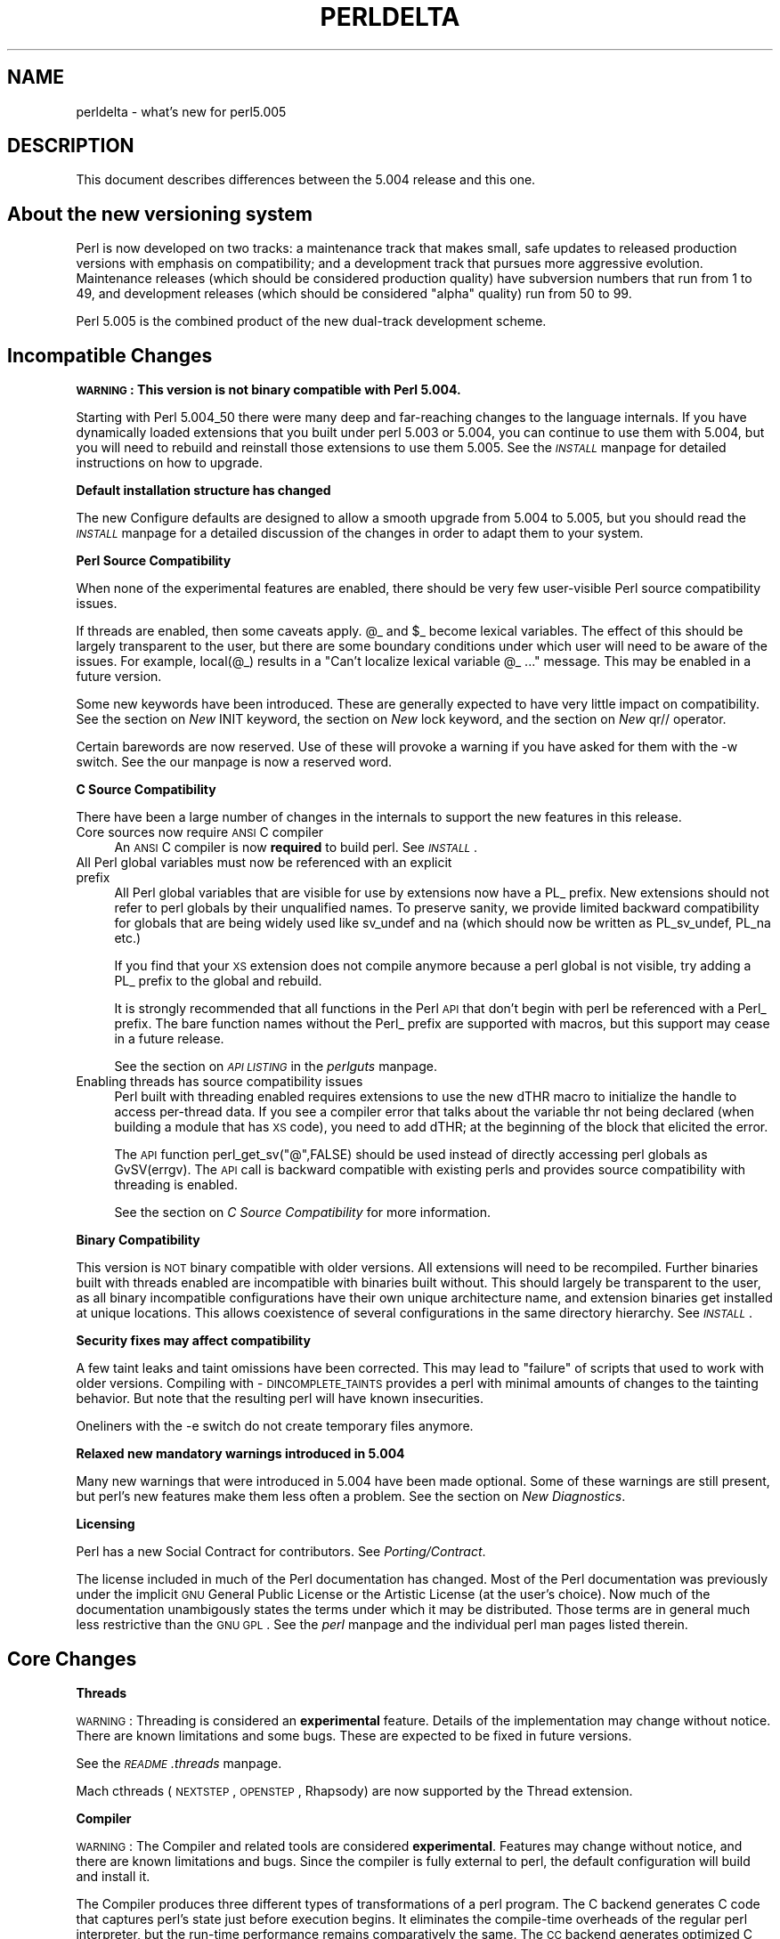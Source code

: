 .rn '' }`
''' $RCSfile$$Revision$$Date$
'''
''' $Log$
'''
.de Sh
.br
.if t .Sp
.ne 5
.PP
\fB\\$1\fR
.PP
..
.de Sp
.if t .sp .5v
.if n .sp
..
.de Ip
.br
.ie \\n(.$>=3 .ne \\$3
.el .ne 3
.IP "\\$1" \\$2
..
.de Vb
.ft CW
.nf
.ne \\$1
..
.de Ve
.ft R

.fi
..
'''
'''
'''     Set up \*(-- to give an unbreakable dash;
'''     string Tr holds user defined translation string.
'''     Bell System Logo is used as a dummy character.
'''
.tr \(*W-|\(bv\*(Tr
.ie n \{\
.ds -- \(*W-
.ds PI pi
.if (\n(.H=4u)&(1m=24u) .ds -- \(*W\h'-12u'\(*W\h'-12u'-\" diablo 10 pitch
.if (\n(.H=4u)&(1m=20u) .ds -- \(*W\h'-12u'\(*W\h'-8u'-\" diablo 12 pitch
.ds L" ""
.ds R" ""
'''   \*(M", \*(S", \*(N" and \*(T" are the equivalent of
'''   \*(L" and \*(R", except that they are used on ".xx" lines,
'''   such as .IP and .SH, which do another additional levels of
'''   double-quote interpretation
.ds M" """
.ds S" """
.ds N" """""
.ds T" """""
.ds L' '
.ds R' '
.ds M' '
.ds S' '
.ds N' '
.ds T' '
'br\}
.el\{\
.ds -- \(em\|
.tr \*(Tr
.ds L" ``
.ds R" ''
.ds M" ``
.ds S" ''
.ds N" ``
.ds T" ''
.ds L' `
.ds R' '
.ds M' `
.ds S' '
.ds N' `
.ds T' '
.ds PI \(*p
'br\}
.\"	If the F register is turned on, we'll generate
.\"	index entries out stderr for the following things:
.\"		TH	Title 
.\"		SH	Header
.\"		Sh	Subsection 
.\"		Ip	Item
.\"		X<>	Xref  (embedded
.\"	Of course, you have to process the output yourself
.\"	in some meaninful fashion.
.if \nF \{
.de IX
.tm Index:\\$1\t\\n%\t"\\$2"
..
.nr % 0
.rr F
.\}
.TH PERLDELTA 1 "perl 5.005, patch 03" "28/Mar/1999" "Perl Programmers Reference Guide"
.UC
.if n .hy 0
.if n .na
.ds C+ C\v'-.1v'\h'-1p'\s-2+\h'-1p'+\s0\v'.1v'\h'-1p'
.de CQ          \" put $1 in typewriter font
.ft CW
'if n "\c
'if t \\&\\$1\c
'if n \\&\\$1\c
'if n \&"
\\&\\$2 \\$3 \\$4 \\$5 \\$6 \\$7
'.ft R
..
.\" @(#)ms.acc 1.5 88/02/08 SMI; from UCB 4.2
.	\" AM - accent mark definitions
.bd B 3
.	\" fudge factors for nroff and troff
.if n \{\
.	ds #H 0
.	ds #V .8m
.	ds #F .3m
.	ds #[ \f1
.	ds #] \fP
.\}
.if t \{\
.	ds #H ((1u-(\\\\n(.fu%2u))*.13m)
.	ds #V .6m
.	ds #F 0
.	ds #[ \&
.	ds #] \&
.\}
.	\" simple accents for nroff and troff
.if n \{\
.	ds ' \&
.	ds ` \&
.	ds ^ \&
.	ds , \&
.	ds ~ ~
.	ds ? ?
.	ds ! !
.	ds /
.	ds q
.\}
.if t \{\
.	ds ' \\k:\h'-(\\n(.wu*8/10-\*(#H)'\'\h"|\\n:u"
.	ds ` \\k:\h'-(\\n(.wu*8/10-\*(#H)'\`\h'|\\n:u'
.	ds ^ \\k:\h'-(\\n(.wu*10/11-\*(#H)'^\h'|\\n:u'
.	ds , \\k:\h'-(\\n(.wu*8/10)',\h'|\\n:u'
.	ds ~ \\k:\h'-(\\n(.wu-\*(#H-.1m)'~\h'|\\n:u'
.	ds ? \s-2c\h'-\w'c'u*7/10'\u\h'\*(#H'\zi\d\s+2\h'\w'c'u*8/10'
.	ds ! \s-2\(or\s+2\h'-\w'\(or'u'\v'-.8m'.\v'.8m'
.	ds / \\k:\h'-(\\n(.wu*8/10-\*(#H)'\z\(sl\h'|\\n:u'
.	ds q o\h'-\w'o'u*8/10'\s-4\v'.4m'\z\(*i\v'-.4m'\s+4\h'\w'o'u*8/10'
.\}
.	\" troff and (daisy-wheel) nroff accents
.ds : \\k:\h'-(\\n(.wu*8/10-\*(#H+.1m+\*(#F)'\v'-\*(#V'\z.\h'.2m+\*(#F'.\h'|\\n:u'\v'\*(#V'
.ds 8 \h'\*(#H'\(*b\h'-\*(#H'
.ds v \\k:\h'-(\\n(.wu*9/10-\*(#H)'\v'-\*(#V'\*(#[\s-4v\s0\v'\*(#V'\h'|\\n:u'\*(#]
.ds _ \\k:\h'-(\\n(.wu*9/10-\*(#H+(\*(#F*2/3))'\v'-.4m'\z\(hy\v'.4m'\h'|\\n:u'
.ds . \\k:\h'-(\\n(.wu*8/10)'\v'\*(#V*4/10'\z.\v'-\*(#V*4/10'\h'|\\n:u'
.ds 3 \*(#[\v'.2m'\s-2\&3\s0\v'-.2m'\*(#]
.ds o \\k:\h'-(\\n(.wu+\w'\(de'u-\*(#H)/2u'\v'-.3n'\*(#[\z\(de\v'.3n'\h'|\\n:u'\*(#]
.ds d- \h'\*(#H'\(pd\h'-\w'~'u'\v'-.25m'\f2\(hy\fP\v'.25m'\h'-\*(#H'
.ds D- D\\k:\h'-\w'D'u'\v'-.11m'\z\(hy\v'.11m'\h'|\\n:u'
.ds th \*(#[\v'.3m'\s+1I\s-1\v'-.3m'\h'-(\w'I'u*2/3)'\s-1o\s+1\*(#]
.ds Th \*(#[\s+2I\s-2\h'-\w'I'u*3/5'\v'-.3m'o\v'.3m'\*(#]
.ds ae a\h'-(\w'a'u*4/10)'e
.ds Ae A\h'-(\w'A'u*4/10)'E
.ds oe o\h'-(\w'o'u*4/10)'e
.ds Oe O\h'-(\w'O'u*4/10)'E
.	\" corrections for vroff
.if v .ds ~ \\k:\h'-(\\n(.wu*9/10-\*(#H)'\s-2\u~\d\s+2\h'|\\n:u'
.if v .ds ^ \\k:\h'-(\\n(.wu*10/11-\*(#H)'\v'-.4m'^\v'.4m'\h'|\\n:u'
.	\" for low resolution devices (crt and lpr)
.if \n(.H>23 .if \n(.V>19 \
\{\
.	ds : e
.	ds 8 ss
.	ds v \h'-1'\o'\(aa\(ga'
.	ds _ \h'-1'^
.	ds . \h'-1'.
.	ds 3 3
.	ds o a
.	ds d- d\h'-1'\(ga
.	ds D- D\h'-1'\(hy
.	ds th \o'bp'
.	ds Th \o'LP'
.	ds ae ae
.	ds Ae AE
.	ds oe oe
.	ds Oe OE
.\}
.rm #[ #] #H #V #F C
.SH "NAME"
perldelta \- what's new for perl5.005
.SH "DESCRIPTION"
This document describes differences between the 5.004 release and this one.
.SH "About the new versioning system"
Perl is now developed on two tracks: a maintenance track that makes
small, safe updates to released production versions with emphasis on
compatibility; and a development track that pursues more aggressive
evolution.  Maintenance releases (which should be considered production
quality) have subversion numbers that run from \f(CW1\fR to \f(CW49\fR, and
development releases (which should be considered \*(L"alpha\*(R" quality) run
from \f(CW50\fR to \f(CW99\fR.
.PP
Perl 5.005 is the combined product of the new dual-track development
scheme.
.SH "Incompatible Changes"
.Sh "\s-1WARNING\s0:  This version is not binary compatible with Perl 5.004."
Starting with Perl 5.004_50 there were many deep and far-reaching changes
to the language internals.  If you have dynamically loaded extensions
that you built under perl 5.003 or 5.004, you can continue to use them
with 5.004, but you will need to rebuild and reinstall those extensions
to use them 5.005.  See the \fI\s-1INSTALL\s0\fR manpage for detailed instructions on how to
upgrade.
.Sh "Default installation structure has changed"
The new Configure defaults are designed to allow a smooth upgrade from
5.004 to 5.005, but you should read the \fI\s-1INSTALL\s0\fR manpage for a detailed
discussion of the changes in order to adapt them to your system.
.Sh "Perl Source Compatibility"
When none of the experimental features are enabled, there should be
very few user-visible Perl source compatibility issues.
.PP
If threads are enabled, then some caveats apply. \f(CW@_\fR and \f(CW$_\fR become
lexical variables.  The effect of this should be largely transparent to
the user, but there are some boundary conditions under which user will
need to be aware of the issues.  For example, \f(CWlocal(@_)\fR results in
a \*(L"Can't localize lexical variable \f(CW@_\fR ...\*(R" message.  This may be enabled
in a future version.
.PP
Some new keywords have been introduced.  These are generally expected to
have very little impact on compatibility.  See the section on \fINew \f(CWINIT\fR keyword\fR,
the section on \fINew \f(CWlock\fR keyword\fR, and the section on \fINew \f(CWqr//\fR operator\fR.
.PP
Certain barewords are now reserved.  Use of these will provoke a warning
if you have asked for them with the \f(CW-w\fR switch.
See the \fI\f(CWour\fR manpage is now a reserved word\fR.
.Sh "C Source Compatibility"
There have been a large number of changes in the internals to support
the new features in this release.
.Ip "Core sources now require \s-1ANSI\s0 C compiler" 4
An \s-1ANSI\s0 C compiler is now \fBrequired\fR to build perl.  See \fI\s-1INSTALL\s0\fR.
.Ip "All Perl global variables must now be referenced with an explicit prefix" 4
All Perl global variables that are visible for use by extensions now
have a \f(CWPL_\fR prefix.  New extensions should \f(CWnot\fR refer to perl globals
by their unqualified names.  To preserve sanity, we provide limited
backward compatibility for globals that are being widely used like
\f(CWsv_undef\fR and \f(CWna\fR (which should now be written as \f(CWPL_sv_undef\fR,
\f(CWPL_na\fR etc.)
.Sp
If you find that your \s-1XS\s0 extension does not compile anymore because a
perl global is not visible, try adding a \f(CWPL_\fR prefix to the global
and rebuild.
.Sp
It is strongly recommended that all functions in the Perl \s-1API\s0 that don't
begin with \f(CWperl\fR be referenced with a \f(CWPerl_\fR prefix.  The bare function
names without the \f(CWPerl_\fR prefix are supported with macros, but this
support may cease in a future release.
.Sp
See the section on \fI\s-1API\s0 \s-1LISTING\s0\fR in the \fIperlguts\fR manpage.
.Ip "Enabling threads has source compatibility issues" 4
Perl built with threading enabled requires extensions to use the new
\f(CWdTHR\fR macro to initialize the handle to access per-thread data.
If you see a compiler error that talks about the variable \f(CWthr\fR not
being declared (when building a module that has \s-1XS\s0 code),  you need
to add \f(CWdTHR;\fR at the beginning of the block that elicited the error.
.Sp
The \s-1API\s0 function \f(CWperl_get_sv("@",FALSE)\fR should be used instead of
directly accessing perl globals as \f(CWGvSV(errgv)\fR.  The \s-1API\s0 call is
backward compatible with existing perls and provides source compatibility
with threading is enabled.
.Sp
See the section on \fIC Source Compatibility\fR for more information.
.Sh "Binary Compatibility"
This version is \s-1NOT\s0 binary compatible with older versions.  All extensions
will need to be recompiled.  Further binaries built with threads enabled
are incompatible with binaries built without.  This should largely be
transparent to the user, as all binary incompatible configurations have
their own unique architecture name, and extension binaries get installed at
unique locations.  This allows coexistence of several configurations in
the same directory hierarchy.  See \fI\s-1INSTALL\s0\fR.
.Sh "Security fixes may affect compatibility"
A few taint leaks and taint omissions have been corrected.  This may lead
to \*(L"failure\*(R" of scripts that used to work with older versions.  Compiling
with \-\s-1DINCOMPLETE_TAINTS\s0 provides a perl with minimal amounts of changes
to the tainting behavior.  But note that the resulting perl will have
known insecurities.
.PP
Oneliners with the \f(CW-e\fR switch do not create temporary files anymore.
.Sh "Relaxed new mandatory warnings introduced in 5.004"
Many new warnings that were introduced in 5.004 have been made
optional.  Some of these warnings are still present, but perl's new
features make them less often a problem.  See the section on \fINew Diagnostics\fR.
.Sh "Licensing"
Perl has a new Social Contract for contributors.  See \fIPorting/Contract\fR.
.PP
The license included in much of the Perl documentation has changed.
Most of the Perl documentation was previously under the implicit \s-1GNU\s0
General Public License or the Artistic License (at the user's choice).
Now much of the documentation unambigously states the terms under which
it may be distributed.  Those terms are in general much less restrictive
than the \s-1GNU\s0 \s-1GPL\s0.  See the \fIperl\fR manpage and the individual perl man pages listed
therein.
.SH "Core Changes"
.Sh "Threads"
\s-1WARNING\s0: Threading is considered an \fBexperimental\fR feature.  Details of the
implementation may change without notice.  There are known limitations
and some bugs.  These are expected to be fixed in future versions.
.PP
See the \fI\s-1README\s0.threads\fR manpage.
.PP
Mach cthreads (\s-1NEXTSTEP\s0, \s-1OPENSTEP\s0, Rhapsody) are now supported by
the Thread extension.
.Sh "Compiler"
\s-1WARNING\s0: The Compiler and related tools are considered \fBexperimental\fR.
Features may change without notice, and there are known limitations
and bugs.  Since the compiler is fully external to perl, the default
configuration will build and install it.
.PP
The Compiler produces three different types of transformations of a
perl program.  The C backend generates C code that captures perl's state
just before execution begins.  It eliminates the compile-time overheads
of the regular perl interpreter, but the run-time performance remains
comparatively the same.  The \s-1CC\s0 backend generates optimized C code
equivalent to the code path at run-time.  The \s-1CC\s0 backend has greater
potential for big optimizations, but only a few optimizations are
implemented currently.  The Bytecode backend generates a platform
independent bytecode representation of the interpreter's state
just before execution.  Thus, the Bytecode back end also eliminates
much of the compilation overhead of the interpreter.
.PP
The compiler comes with several valuable utilities.
.PP
\f(CWB::Lint\fR is an experimental module to detect and warn about suspicious
code, especially the cases that the \f(CW-w\fR switch does not detect.
.PP
\f(CWB::Deparse\fR can be used to demystify perl code, and understand
how perl optimizes certain constructs.
.PP
\f(CWB::Xref\fR generates cross reference reports of all definition and use
of variables, subroutines and formats in a program.
.PP
\f(CWB::Showlex\fR show the lexical variables used by a subroutine or file
at a glance.
.PP
\f(CWperlcc\fR is a simple frontend for compiling perl.
.PP
See \f(CWext/B/README\fR, the section on \fIB\fR, and the respective compiler modules.
.Sh "Regular Expressions"
Perl's regular expression engine has been seriously overhauled, and
many new constructs are supported.  Several bugs have been fixed.
.PP
Here is an itemized summary:
.Ip "Many new and improved optimizations" 4
Changes in the \s-1RE\s0 engine:
.Sp
.Vb 7
\&        Unneeded nodes removed;
\&        Substrings merged together;
\&        New types of nodes to process (SUBEXPR)* and similar expressions
\&            quickly, used if the SUBEXPR has no side effects and matches
\&            strings of the same length;
\&        Better optimizations by lookup for constant substrings;
\&        Better search for constants substrings anchored by $ ;
.Ve
Changes in Perl code using \s-1RE\s0 engine:
.Sp
.Vb 5
\&        More optimizations to s/longer/short/;
\&        study() was not working;
\&        /blah/ may be optimized to an analogue of index() if $& $` $' not seen;
\&        Unneeded copying of matched-against string removed;
\&        Only matched part of the string is copying if $` $' were not seen;
.Ve
.Ip "Many bug fixes" 4
Note that only the major bug fixes are listed here.  See \fIChanges\fR for others.
.Sp
.Vb 10
\&        Backtracking might not restore start of $3.
\&        No feedback if max count for * or + on "complex" subexpression
\&            was reached, similarly (but at compile time) for {3,34567}
\&        Primitive restrictions on max count introduced to decrease a 
\&            possibility of a segfault;
\&        (ZERO-LENGTH)* could segfault;
\&        (ZERO-LENGTH)* was prohibited;
\&        Long REs were not allowed;
\&        /RE/g could skip matches at the same position after a 
\&          zero-length match;
.Ve
.Ip "New regular expression constructs" 4
The following new syntax elements are supported:
.Sp
.Vb 8
\&        (?<=RE)
\&        (?<!RE)
\&        (?{ CODE })
\&        (?i-x)
\&        (?i:RE)
\&        (?(COND)YES_RE|NO_RE)
\&        (?>RE)
\&        \ez
.Ve
.Ip "New operator for precompiled regular expressions" 4
See the section on \fINew \f(CWqr//\fR operator\fR.
.Ip "Other improvements" 4
.Sp
.Vb 7
\&        Better debugging output (possibly with colors),
\&            even from non-debugging Perl;
\&        RE engine code now looks like C, not like assembler;
\&        Behaviour of RE modifiable by `use re' directive;
\&        Improved documentation;
\&        Test suite significantly extended;
\&        Syntax [:^upper:] etc., reserved inside character classes;
.Ve
.Ip "Incompatible changes" 4
.Sp
.Vb 4
\&        (?i) localized inside enclosing group;
\&        $( is not interpolated into RE any more;
\&        /RE/g may match at the same position (with non-zero length)
\&            after a zero-length match (bug fix).
.Ve
.PP
See the \fIperlre\fR manpage and the \fIperlop\fR manpage.
.Sh "Improved \fImalloc()\fR"
See banner at the beginning of \f(CWmalloc.c\fR for details.
.Sh "Quicksort is internally implemented"
Perl now contains its own highly optimized \fIqsort()\fR routine.  The new \fIqsort()\fR
is resistant to inconsistent comparison functions, so Perl's \f(CWsort()\fR will
not provoke coredumps any more when given poorly written sort subroutines.
(Some C library \f(CWqsort()\fRs that were being used before used to have this
problem.)  In our testing, the new \f(CWqsort()\fR required the minimal number
of pair-wise compares on average, among all known \f(CWqsort()\fR implementations.
.PP
See \f(CWperlfunc/sort\fR.
.Sh "Reliable signals"
Perl's signal handling is susceptible to random crashes, because signals
arrive asynchronously, and the Perl runtime is not reentrant at arbitrary
times.
.PP
However, one experimental implementation of reliable signals is available
when threads are enabled.  See \f(CWThread::Signal\fR.  Also see \fI\s-1INSTALL\s0\fR for
how to build a Perl capable of threads.
.Sh "Reliable stack pointers"
The internals now reallocate the perl stack only at predictable times.
In particular, magic calls never trigger reallocations of the stack,
because all reentrancy of the runtime is handled using a \*(L"stack of stacks\*(R".
This should improve reliability of cached stack pointers in the internals
and in XSUBs.
.Sh "More generous treatment of carriage returns"
Perl used to complain if it encountered literal carriage returns in
scripts.  Now they are mostly treated like whitespace within program text.
Inside string literals and here documents, literal carriage returns are
ignored if they occur paired with linefeeds, or get interpreted as whitespace
if they stand alone.  This behavior means that literal carriage returns
in files should be avoided.  You can get the older, more compatible (but
less generous) behavior by defining the preprocessor symbol
\f(CWPERL_STRICT_CR\fR when building perl.  Of course, all this has nothing
whatever to do with how escapes like \f(CW\er\fR are handled within strings.
.PP
Note that this doesn't somehow magically allow you to keep all text files
in \s-1DOS\s0 format.  The generous treatment only applies to files that perl
itself parses.  If your C compiler doesn't allow carriage returns in
files, you may still be unable to build modules that need a C compiler.
.Sh "Memory leaks"
\f(CWsubstr\fR, \f(CWpos\fR and \f(CWvec\fR don't leak memory anymore when used in lvalue
context.  Many small leaks that impacted applications that embed multiple
interpreters have been fixed.
.Sh "Better support for multiple interpreters"
The build-time option \f(CW-DMULTIPLICITY\fR has had many of the details
reworked.  Some previously global variables that should have been
per-interpreter now are.  With care, this allows interpreters to call
each other.  See the \f(CWPerlInterp\fR extension on \s-1CPAN\s0.
.Sh "Behavior of \fIlocal()\fR on array and hash elements is now well-defined"
See the section on \fITemporary Values via local()\fR in the \fIperlsub\fR manpage.
.Sh "\f(CW%!\fR is transparently tied to the the \fIErrno\fR manpage module"
See the \fIperlvar\fR manpage, and the \fIErrno\fR manpage.
.Sh "Pseudo-hashes are supported"
See the \fIperlref\fR manpage.
.Sh "\f(CWEXPR foreach EXPR\fR is supported"
See the \fIperlsyn\fR manpage.
.Sh "Keywords can be globally overridden"
See the \fIperlsub\fR manpage.
.Sh "\f(CW$^E\fR is meaningful on Win32"
See the \fIperlvar\fR manpage.
.Sh "\f(CWforeach (1..1000000)\fR optimized"
\f(CWforeach (1..1000000)\fR is now optimized into a counting loop.  It does
not try to allocate a 1000000-size list anymore.
.Sh "\f(CWFoo::\fR can be used as implicitly quoted package name"
Barewords caused unintuitive behavior when a subroutine with the same
name as a package happened to be defined.  Thus, \f(CWnew Foo @args\fR,
use the result of the call to \f(CWFoo()\fR instead of \f(CWFoo\fR being treated
as a literal.  The recommended way to write barewords in the indirect
object slot is \f(CWnew Foo:: @args\fR.  Note that the method \f(CWnew()\fR is
called with a first argument of \f(CWFoo\fR, not \f(CWFoo::\fR when you do that.
.Sh "\f(CWexists $Foo::{Bar::}\fR tests existence of a package"
It was impossible to test for the existence of a package without
actually creating it before.  Now \f(CWexists $Foo::{Bar::}\fR can be
used to test if the \f(CWFoo::Bar\fR namespace has been created.
.Sh "Better locale support"
See the \fIperllocale\fR manpage.
.Sh "Experimental support for 64-bit platforms"
Perl5 has always had 64-bit support on systems with 64-bit longs.
Starting with 5.005, the beginnings of experimental support for systems
with 32-bit long and 64-bit \*(L'long long\*(R' integers has been added.
If you add \-\s-1DUSE_LONG_LONG\s0 to your ccflags in config.sh (or manually
define it in perl.h) then perl will be built with \*(L'long long\*(R' support.
There will be many compiler warnings, and the resultant perl may not
work on all systems.  There are many other issues related to
third-party extensions and libraries.  This option exists to allow
people to work on those issues.
.Sh "\fIprototype()\fR returns useful results on builtins"
See the \f(CWprototype\fR entry in the \fIperlfunc\fR manpage.
.Sh "Extended support for exception handling"
\f(CWdie()\fR now accepts a reference value, and \f(CW$@\fR gets set to that
value in exception traps.  This makes it possible to propagate
exception objects.  This is an undocumented \fBexperimental\fR feature.
.Sh "Re-blessing in \fI\s-1DESTROY\s0()\fR supported for chaining \fI\s-1DESTROY\s0()\fR methods"
See the \f(CWDestructors\fR entry in the \fIperlobj\fR manpage.
.Sh "All \f(CWprintf\fR format conversions are handled internally"
See the \f(CWprintf\fR entry in the \fIperlfunc\fR manpage.
.Sh "New \f(CWINIT\fR keyword"
\f(CWINIT\fR subs are like \f(CWBEGIN\fR and \f(CWEND\fR, but they get run just before
the perl runtime begins execution.  e.g., the Perl Compiler makes use of
\f(CWINIT\fR blocks to initialize and resolve pointers to XSUBs.
.Sh "New \f(CWlock\fR keyword"
The \f(CWlock\fR keyword is the fundamental synchronization primitive
in threaded perl.  When threads are not enabled, it is currently a noop.
.PP
To minimize impact on source compatibility this keyword is \*(L"weak\*(R", i.e., any
user-defined subroutine of the same name overrides it, unless a \f(CWuse Thread\fR
has been seen.
.Sh "New \f(CWqr//\fR operator"
The \f(CWqr//\fR operator, which is syntactically similar to the other quote-like
operators, is used to create precompiled regular expressions.  This compiled
form can now be explicitly passed around in variables, and interpolated in
other regular expressions.  See the \fIperlop\fR manpage.
.Sh "\f(CWour\fR is now a reserved word"
Calling a subroutine with the name \f(CWour\fR will now provoke a warning when
using the \f(CW-w\fR switch.
.Sh "Tied arrays are now fully supported"
See the \fITie::Array\fR manpage.
.Sh "Tied handles support is better"
Several missing hooks have been added.  There is also a new base class for
\s-1TIEARRAY\s0 implementations.  See the \fITie::Array\fR manpage.
.Sh "4th argument to substr"
\fIsubstr()\fR can now both return and replace in one operation.  The optional
4th argument is the replacement string.  See the \f(CWsubstr\fR entry in the \fIperlfunc\fR manpage.
.Sh "Negative \s-1LENGTH\s0 argument to splice"
\fIsplice()\fR with a negative \s-1LENGTH\s0 argument now work similar to what the
\s-1LENGTH\s0 did for \fIsubstr()\fR.  Previously a negative \s-1LENGTH\s0 was treated as
0.  See the \f(CWsplice\fR entry in the \fIperlfunc\fR manpage.
.Sh "Magic lvalues are now more magical"
When you say something like \f(CWsubstr($x, 5) = "hi"\fR, the scalar returned
by \fIsubstr()\fR is special, in that any modifications to it affect \f(CW$x\fR.
(This is called a \*(L'magic lvalue\*(R' because an \*(L'lvalue\*(R' is something on
the left side of an assignment.)  Normally, this is exactly what you
would expect to happen, but Perl uses the same magic if you use \fIsubstr()\fR,
\fIpos()\fR, or \fIvec()\fR in a context where they might be modified, like taking
a reference with \f(CW\e\fR or as an argument to a sub that modifies \f(CW@_\fR.
In previous versions, this \*(L'magic\*(R' only went one way, but now changes
to the scalar the magic refers to ($x in the above example) affect the
magic lvalue too. For instance, this code now acts differently:
.PP
.Vb 6
\&    $x = "hello";
\&    sub printit {
\&        $x = "g'bye";
\&        print $_[0], "\en";
\&    }
\&    printit(substr($x, 0, 5));
.Ve
In previous versions, this would print \*(L"hello\*(R", but it now prints \*(L"g'bye\*(R".
.Sh "<> now reads in records"
If \f(CW$/\fR is a referenence to an integer, or a scalar that holds an integer,
<> will read in records instead of lines. For more info, see
the section on \fI$/\fR in the \fIperlvar\fR manpage.
.Sh "\fIpack()\fR format \*(M'Z\*(S' supported"
The new format type \*(L'Z\*(R' is useful for packing and unpacking null-terminated
strings.  See the section on \fIpack\fR in the \fIperlfunc\fR manpage.
.SH "Significant bug fixes"
.Sh "<\s-1HANDLE\s0> on empty files"
With \f(CW$/\fR set to \f(CWundef\fR, slurping an empty file returns a string of
zero length (instead of \f(CWundef\fR, as it used to) for the first time the
\s-1HANDLE\s0 is read.  Subsequent reads yield \f(CWundef\fR.
.PP
This means that the following will append \*(L"foo\*(R" to an empty file (it used
to not do anything before):
.PP
.Vb 1
\&    perl -0777 -pi -e 's/^/foo/' empty_file
.Ve
Note that the behavior of:
.PP
.Vb 1
\&    perl -pi -e 's/^/foo/' empty_file
.Ve
is unchanged (it continues to leave the file empty).
.SH "Supported Platforms"
Configure has many incremental improvements.  Site-wide policy for building
perl can now be made persistent, via Policy.sh.  Configure also records
the command-line arguments used in \fIconfig.sh\fR.
.Sh "New Platforms"
BeOS is now supported.  See the \fI\s-1README\s0.beos\fR manpage.
.PP
\s-1DOS\s0 is now supported under the \s-1DJGPP\s0 tools.  See the \fI\s-1README\s0.dos\fR manpage.
.PP
\s-1GNU/\s0Hurd is now supported.
.PP
MiNT is now supported.  See the \fI\s-1README\s0.mint\fR manpage.
.PP
\s-1MPE/\s0iX is now supported.  See the \fI\s-1README\s0.mpeix\fR manpage.
.PP
\s-1MVS\s0 (aka \s-1OS390\s0, aka Open Edition) is now supported.  See the \fI\s-1README\s0.os390\fR manpage.
.PP
Stratus \s-1VOS\s0 is now supported.  See the \fI\s-1README\s0.vos\fR manpage.
.Sh "Changes in existing support"
Win32 support has been vastly enhanced.  Support for Perl Object, a \*(C+
encapsulation of Perl.  \s-1GCC\s0 and \s-1EGCS\s0 are now supported on Win32.
See \fI\s-1README\s0.win32\fR, aka the \fIperlwin32\fR manpage.
.PP
\s-1VMS\s0 configuration system has been rewritten.  See the \fI\s-1README\s0.vms\fR manpage.
.PP
The hints files for most Unix platforms have seen incremental improvements.
.SH "Modules and Pragmata"
.Sh "New Modules"
.Ip "B" 5
Perl compiler and tools.  See the section on \fIB\fR.
.Ip "Data::Dumper" 5
A module to pretty print Perl data.  See the \fIData::Dumper\fR manpage.
.Ip "Dumpvalue" 5
A module to dump perl values to the screen. See the \fIDumpvalue\fR manpage.
.Ip "Errno" 5
A module to look up errors more conveniently.  See the \fIErrno\fR manpage.
.Ip "File::Spec" 5
A portable \s-1API\s0 for file operations.
.Ip "ExtUtils::Installed" 5
Query and manage installed modules.
.Ip "ExtUtils::Packlist" 5
Manipulate .packlist files.
.Ip "Fatal" 5
Make functions/builtins succeed or die.
.Ip "\s-1IPC::\s0SysV" 5
Constants and other support infrastructure for System V \s-1IPC\s0 operations
in perl.
.Ip "Test" 5
A framework for writing testsuites.
.Ip "Tie::Array" 5
Base class for tied arrays.
.Ip "Tie::Handle" 5
Base class for tied handles.
.Ip "Thread" 5
Perl thread creation, manipulation, and support.
.Ip "attrs" 5
Set subroutine attributes.
.Ip "fields" 5
Compile-time class fields.
.Ip "re" 5
Various pragmata to control behavior of regular expressions.
.Sh "Changes in existing modules"
.Ip "Benchmark" 5
You can now run tests for \fIn\fR seconds instead of guessing the right
number of tests to run: e.g. \fItimethese\fR\|(\-5, ...) will run each of the
codes for at least 5 \s-1CPU\s0 seconds.  Zero as the \*(L"number of repetitions\*(R"
means \*(L"for at least 3 \s-1CPU\s0 seconds\*(R".  The output format has also
changed.  For example: 
.Sp
use Benchmark;$x=3;\fItimethese\fR\|(\-5,{a=>sub{$x*$x},b=>sub{$x**2}})
.Sp
will now output something like this:
.Sp
Benchmark: running a, b, each for at least 5 \s-1CPU\s0 seconds...
         a:  5 wallclock secs ( 5.77 usr +  0.00 sys =  5.77 \s-1CPU\s0) @ 200551.91/s (n=1156516)
         b:  4 wallclock secs ( 5.00 usr +  0.02 sys =  5.02 \s-1CPU\s0) @ 159605.18/s (n=800686)
.Sp
New features: \*(L"each for at least N \s-1CPU\s0 seconds...\*(R", \*(L"wallclock secs\*(R",
and the \*(L"@ operations/\s-1CPU\s0 second (n=operations)\*(R".
.Ip "Carp" 5
Carp has a new function \fIcluck()\fR. \fIcluck()\fR warns, like \fIcarp()\fR, but also adds
a stack backtrace to the error message, like \fIconfess()\fR.
.Ip "\s-1CGI\s0" 5
\s-1CGI\s0 has been updated to version 2.42.
.Ip "Fcntl" 5
More Fcntl constants added: F_SETLK64, F_SETLKW64, O_LARGEFILE for
large (more than 4G) file access (the 64-bit support is not yet
working, though, so no need to get overly excited), Free/Net/OpenBSD
locking behaviour flags F_FLOCK, F_POSIX, Linux F_SHLCK, and
O_ACCMODE: the mask of O_RDONLY, O_WRONLY, and O_RDWR.
.Ip "Math::Complex" 5
The accessor methods Re, Im, arg, abs, rho, and theta, can now also
act as mutators (accessor \f(CW$z\fR\->\fIRe()\fR, mutator \f(CW$z\fR\->\fIRe\fR\|(3)).
.Ip "Math::Trig" 5
A little bit of radial trigonometry (cylindrical and spherical) added:
radial coordinate conversions and the great circle distance.
.Ip "\s-1POSIX\s0" 5
\s-1POSIX\s0 now has its own platform-specific hints files.
.Ip "DB_File" 5
DB_File supports version 2.x of Berkeley \s-1DB\s0.  See \f(CWext/DB_File/Changes\fR.
.Ip "MakeMaker" 5
MakeMaker now supports writing empty makefiles, provides a way to
specify that site \fIumask()\fR policy should be honored.  There is also
better support for manipulation of .packlist files, and getting
information about installed modules.
.Sp
Extensions that have both architecture-dependent and
architecture-independent files are now always installed completely in
the architecture-dependent locations.  Previously, the shareable parts
were shared both across architectures and across perl versions and were
therefore liable to be overwritten with newer versions that might have
subtle incompatibilities.
.Ip "\s-1CPAN\s0" 5
See <perlmodinstall> and the \fI\s-1CPAN\s0\fR manpage.
.Ip "Cwd" 5
Cwd::cwd is faster on most platforms.
.Ip "Benchmark" 5
Keeps better time.
.SH "Utility Changes"
\f(CWh2ph\fR and related utilities have been vastly overhauled.
.PP
\f(CWperlcc\fR, a new experimental front end for the compiler is available.
.PP
The crude GNU \f(CWconfigure\fR emulator is now called \f(CWconfigure.gnu\fR to
avoid trampling on \f(CWConfigure\fR under case-insensitive filesystems.
.PP
\f(CWperldoc\fR used to be rather slow.  The slower features are now optional.
In particular, case-insensitive searches need the \f(CW-i\fR switch, and
recursive searches need \f(CW-r\fR.  You can set these switches in the
\f(CWPERLDOC\fR environment variable to get the old behavior.
.SH "Documentation Changes"
Config.pm now has a glossary of variables.
.PP
\fIPorting/patching.pod\fR has detailed instructions on how to create and
submit patches for perl.
.PP
the \fIperlport\fR manpage specifies guidelines on how to write portably. 
.PP
the \fIperlmodinstall\fR manpage describes how to fetch and install modules from \f(CWCPAN\fR
sites.
.PP
Some more Perl traps are documented now.  See the \fIperltrap\fR manpage.
.PP
the \fIperlopentut\fR manpage gives a tutorial on using \fIopen()\fR.
.PP
the \fIperlreftut\fR manpage gives a tutorial on references.
.PP
the \fIperlthrtut\fR manpage gives a tutorial on threads.
.SH "New Diagnostics"
.Ip "Ambiguous call resolved as \s-1CORE\s0::%s(), qualify as such or use &" 5
(W) A subroutine you have declared has the same name as a Perl keyword,
and you have used the name without qualification for calling one or the
other.  Perl decided to call the builtin because the subroutine is
not imported.
.Sp
To force interpretation as a subroutine call, either put an ampersand
before the subroutine name, or qualify the name with its package.
Alternatively, you can import the subroutine (or pretend that it's
imported with the \f(CWuse subs\fR pragma).
.Sp
To silently interpret it as the Perl operator, use the \f(CWCORE::\fR prefix
on the operator (e.g. \f(CWCORE::log($x)\fR) or by declaring the subroutine
to be an object method (see the \fIattrs\fR manpage).
.Ip "Bad index while coercing array into hash" 5
(F) The index looked up in the hash found as the 0'th element of a
pseudo-hash is not legal.  Index values must be at 1 or greater.
See the \fIperlref\fR manpage.
.Ip "Bareword \*(N"%s\*(T" refers to nonexistent package" 5
(W) You used a qualified bareword of the form \f(CWFoo::\fR, but
the compiler saw no other uses of that namespace before that point.
Perhaps you need to predeclare a package?
.Ip "Can't call method \*(N"%s\*(T" on an undefined value" 5
(F) You used the syntax of a method call, but the slot filled by the
object reference or package name contains an undefined value.
Something like this will reproduce the error:
.Sp
.Vb 3
\&    $BADREF = 42;
\&    process $BADREF 1,2,3;
\&    $BADREF->process(1,2,3);
.Ve
.Ip "Can't check filesystem of script \*(N"%s\*(T" for nosuid" 5
(P) For some reason you can't check the filesystem of the script for nosuid.
.Ip "Can't coerce array into hash" 5
(F) You used an array where a hash was expected, but the array has no
information on how to map from keys to array indices.  You can do that
only with arrays that have a hash reference at index 0.
.Ip "Can't goto subroutine from an eval-string" 5
(F) The \*(L"goto subroutine\*(R" call can't be used to jump out of an eval \*(L"string\*(R".
(You can use it to jump out of an eval {\s-1BLOCK\s0}, but you probably don't want to.)
.Ip "Can't localize pseudo-hash element" 5
(F) You said something like \f(CWlocal $ar->{'key'}\fR, where \f(CW$ar\fR is
a reference to a pseudo-hash.  That hasn't been implemented yet, but
you can get a similar effect by localizing the corresponding array
element directly -- \f(CWlocal $ar->[$ar->[0]{'key'}]\fR.
.Ip "Can't use %%! because Errno.pm is not available" 5
(F) The first time the %! hash is used, perl automatically loads the
Errno.pm module. The Errno module is expected to tie the %! hash to
provide symbolic names for \f(CW$!\fR errno values.
.Ip "Cannot find an opnumber for \*(N"%s\*(T"" 5
(F) A string of a form \f(CWCORE::word\fR was given to \fIprototype()\fR, but
there is no builtin with the name \f(CWword\fR.
.Ip "Character class syntax [. .] is reserved for future extensions" 5
(W) Within regular expression character classes ([]) the syntax beginning
with \*(L"[.\*(R" and ending with \*(L".]\*(R" is reserved for future extensions.
If you need to represent those character sequences inside a regular
expression character class, just quote the square brackets with the
backslash: \*(L"\e[.\*(R" and \*(L".\e]\*(R".
.Ip "Character class syntax [: :] is reserved for future extensions" 5
(W) Within regular expression character classes ([]) the syntax beginning
with \*(L"[:\*(R" and ending with \*(L":]\*(R" is reserved for future extensions.
If you need to represent those character sequences inside a regular
expression character class, just quote the square brackets with the
backslash: \*(L"\e[:\*(R" and \*(L":\e]\*(R".
.Ip "Character class syntax [= =] is reserved for future extensions" 5
(W) Within regular expression character classes ([]) the syntax
beginning with \*(L"[=\*(R" and ending with \*(L"=]\*(R" is reserved for future extensions.
If you need to represent those character sequences inside a regular
expression character class, just quote the square brackets with the
backslash: \*(L"\e[=\*(R" and \*(L"=\e]\*(R".
.Ip "%s: Eval-group in insecure regular expression" 5
(F) Perl detected tainted data when trying to compile a regular expression
that contains the \f(CW(?{ ... })\fR zero-width assertion, which is unsafe.
See the section on \fI(?{ code })\fR in the \fIperlre\fR manpage, and the \fIperlsec\fR manpage.
.Ip "%s: Eval-group not allowed, use re \*(N'eval\*(T'" 5
(F) A regular expression contained the \f(CW(?{ ... })\fR zero-width assertion,
but that construct is only allowed when the \f(CWuse re 'eval'\fR pragma is
in effect.  See the section on \fI(?{ code })\fR in the \fIperlre\fR manpage.
.Ip "%s: Eval-group not allowed at run time" 5
(F) Perl tried to compile a regular expression containing the \f(CW(?{ ... })\fR
zero-width assertion at run time, as it would when the pattern contains
interpolated values.  Since that is a security risk, it is not allowed.
If you insist, you may still do this by explicitly building the pattern
from an interpolated string at run time and using that in an \fIeval()\fR.
See the section on \fI(?{ code })\fR in the \fIperlre\fR manpage.
.Ip "Explicit blessing to \*(N'\*(T' (assuming package main)" 5
(W) You are blessing a reference to a zero length string.  This has
the effect of blessing the reference into the package main.  This is
usually not what you want.  Consider providing a default target
package, e.g. \fIbless\fR\|($ref, \f(CW$p\fR || \*(L'MyPackage');
.Ip "Illegal hex digit ignored" 5
(W) You may have tried to use a character other than 0 \- 9 or A \- F in a
hexadecimal number.  Interpretation of the hexadecimal number stopped
before the illegal character.
.Ip "No such array field" 5
(F) You tried to access an array as a hash, but the field name used is
not defined.  The hash at index 0 should map all valid field names to
array indices for that to work.
.Ip "No such field \*(N"%s\*(T" in variable %s of type %s" 5
(F) You tried to access a field of a typed variable where the type
does not know about the field name.  The field names are looked up in
the \f(CW%FIELDS\fR hash in the type package at compile time.  The \f(CW%FIELDS\fR hash
is usually set up with the \*(L'fields\*(R' pragma.
.Ip "Out of memory during ridiculously large request" 5
(F) You can't allocate more than 2^31+"small amount\*(R" bytes.  This error
is most likely to be caused by a typo in the Perl program. e.g., \f(CW$arr[time]\fR
instead of \f(CW$arr[$time]\fR.
.Ip "Range iterator outside integer range" 5
(F) One (or both) of the numeric arguments to the range operator \*(L"..\*(R"
are outside the range which can be represented by integers internally.
One possible workaround is to force Perl to use magical string
increment by prepending \*(L"0\*(R" to your numbers.
.Ip "Recursive inheritance detected while looking for method \*(N'%s\*(T' in package \*(N'%s\*(T'" 5
(F) More than 100 levels of inheritance were encountered while invoking a
method.  Probably indicates an unintended loop in your inheritance hierarchy.
.Ip "Reference found where even-sized list expected" 5
(W) You gave a single reference where Perl was expecting a list with
an even number of elements (for assignment to a hash). This
usually means that you used the anon hash constructor when you meant 
to use parens. In any case, a hash requires key/value \fBpairs\fR.
.Sp
.Vb 4
\&    %hash = { one => 1, two => 2, };   # WRONG
\&    %hash = [ qw/ an anon array / ];   # WRONG
\&    %hash = ( one => 1, two => 2, );   # right
\&    %hash = qw( one 1 two 2 );                 # also fine
.Ve
.Ip "Undefined value assigned to typeglob" 5
(W) An undefined value was assigned to a typeglob, a la \f(CW*foo = undef\fR.
This does nothing.  It's possible that you really mean \f(CWundef *foo\fR.
.Ip "Use of reserved word \*(N"%s\*(T" is deprecated" 5
(D) The indicated bareword is a reserved word.  Future versions of perl
may use it as a keyword, so you're better off either explicitly quoting
the word in a manner appropriate for its context of use, or using a
different name altogether.  The warning can be suppressed for subroutine
names by either adding a \f(CW&\fR prefix, or using a package qualifier,
e.g. \f(CW&our()\fR, or \f(CWFoo::our()\fR.
.Ip "perl: warning: Setting locale failed." 5
(S) The whole warning message will look something like:
.Sp
.Vb 6
\&       perl: warning: Setting locale failed.
\&       perl: warning: Please check that your locale settings:
\&               LC_ALL = "En_US",
\&               LANG = (unset)
\&           are supported and installed on your system.
\&       perl: warning: Falling back to the standard locale ("C").
.Ve
Exactly what were the failed locale settings varies.  In the above the
settings were that the \s-1LC_ALL\s0 was \*(L"En_US\*(R" and the \s-1LANG\s0 had no value.
This error means that Perl detected that you and/or your system
administrator have set up the so-called variable system but Perl could
not use those settings.  This was not dead serious, fortunately: there
is a \*(L"default locale\*(R" called \*(L"C\*(R" that Perl can and will use, the
script will be run.  Before you really fix the problem, however, you
will get the same error message each time you run Perl.  How to really
fix the problem can be found in the section on \fI\s-1LOCALE\s0 \s-1PROBLEMS\s0\fR in the \fIperllocale\fR manpage.
.SH "Obsolete Diagnostics"
.Ip "Can't mktemp()" 5
(F) The \fImktemp()\fR routine failed for some reason while trying to process
a \fB\-e\fR switch.  Maybe your /tmp partition is full, or clobbered.
.Sp
Removed because \fB\-e\fR doesn't use temporary files any more.
.Ip "Can't write to temp file for \fB\-e\fR: %s" 5
(F) The write routine failed for some reason while trying to process
a \fB\-e\fR switch.  Maybe your /tmp partition is full, or clobbered.
.Sp
Removed because \fB\-e\fR doesn't use temporary files any more.
.Ip "Cannot open temporary file" 5
(F) The create routine failed for some reason while trying to process
a \fB\-e\fR switch.  Maybe your /tmp partition is full, or clobbered.
.Sp
Removed because \fB\-e\fR doesn't use temporary files any more.
.Ip "regexp too big" 5
(F) The current implementation of regular expressions uses shorts as
address offsets within a string.  Unfortunately this means that if
the regular expression compiles to longer than 32767, it'll blow up.
Usually when you want a regular expression this big, there is a better
way to do it with multiple statements.  See the \fIperlre\fR manpage.
.SH "Configuration Changes"
You can use \*(L"Configure \-Uinstallusrbinperl\*(R" which causes installperl
to skip installing perl also as /usr/bin/perl.  This is useful if you
prefer not to modify /usr/bin for some reason or another but harmful
because many scripts assume to find Perl in /usr/bin/perl.
.SH "BUGS"
If you find what you think is a bug, you might check the headers of
recently posted articles in the comp.lang.perl.misc newsgroup.
There may also be information at http://www.perl.com/perl/, the Perl
Home Page.
.PP
If you believe you have an unreported bug, please run the \fBperlbug\fR
program included with your release.  Make sure you trim your bug down
to a tiny but sufficient test case.  Your bug report, along with the
output of \f(CWperl -V\fR, will be sent off to <\fIperlbug@perl.com\fR> to be
analysed by the Perl porting team.
.SH "SEE ALSO"
The \fIChanges\fR file for exhaustive details on what changed.
.PP
The \fIINSTALL\fR file for how to build Perl.
.PP
The \fIREADME\fR file for general stuff.
.PP
The \fIArtistic\fR and \fICopying\fR files for copyright information.
.SH "HISTORY"
Written by Gurusamy Sarathy <\fIgsar@umich.edu\fR>, with many contributions
from The Perl Porters.
.PP
Send omissions or corrections to <\fIperlbug@perl.com\fR>.

.rn }` ''
.IX Title "PERLDELTA 1"
.IX Name "perldelta - what's new for perl5.005"

.IX Header "NAME"

.IX Header "DESCRIPTION"

.IX Header "About the new versioning system"

.IX Header "Incompatible Changes"

.IX Subsection "\s-1WARNING\s0:  This version is not binary compatible with Perl 5.004."

.IX Subsection "Default installation structure has changed"

.IX Subsection "Perl Source Compatibility"

.IX Subsection "C Source Compatibility"

.IX Item "Core sources now require \s-1ANSI\s0 C compiler"

.IX Item "All Perl global variables must now be referenced with an explicit prefix"

.IX Item "Enabling threads has source compatibility issues"

.IX Subsection "Binary Compatibility"

.IX Subsection "Security fixes may affect compatibility"

.IX Subsection "Relaxed new mandatory warnings introduced in 5.004"

.IX Subsection "Licensing"

.IX Header "Core Changes"

.IX Subsection "Threads"

.IX Subsection "Compiler"

.IX Subsection "Regular Expressions"

.IX Item "Many new and improved optimizations"

.IX Item "Many bug fixes"

.IX Item "New regular expression constructs"

.IX Item "New operator for precompiled regular expressions"

.IX Item "Other improvements"

.IX Item "Incompatible changes"

.IX Subsection "Improved \fImalloc()\fR"

.IX Subsection "Quicksort is internally implemented"

.IX Subsection "Reliable signals"

.IX Subsection "Reliable stack pointers"

.IX Subsection "More generous treatment of carriage returns"

.IX Subsection "Memory leaks"

.IX Subsection "Better support for multiple interpreters"

.IX Subsection "Behavior of \fIlocal()\fR on array and hash elements is now well-defined"

.IX Subsection "\f(CW%!\fR is transparently tied to the the \fIErrno\fR manpage module"

.IX Subsection "Pseudo-hashes are supported"

.IX Subsection "\f(CWEXPR foreach EXPR\fR is supported"

.IX Subsection "Keywords can be globally overridden"

.IX Subsection "\f(CW$^E\fR is meaningful on Win32"

.IX Subsection "\f(CWforeach (1..1000000)\fR optimized"

.IX Subsection "\f(CWFoo::\fR can be used as implicitly quoted package name"

.IX Subsection "\f(CWexists $Foo::{Bar::}\fR tests existence of a package"

.IX Subsection "Better locale support"

.IX Subsection "Experimental support for 64-bit platforms"

.IX Subsection "\fIprototype()\fR returns useful results on builtins"

.IX Subsection "Extended support for exception handling"

.IX Subsection "Re-blessing in \fI\s-1DESTROY\s0()\fR supported for chaining \fI\s-1DESTROY\s0()\fR methods"

.IX Subsection "All \f(CWprintf\fR format conversions are handled internally"

.IX Subsection "New \f(CWINIT\fR keyword"

.IX Subsection "New \f(CWlock\fR keyword"

.IX Subsection "New \f(CWqr//\fR operator"

.IX Subsection "\f(CWour\fR is now a reserved word"

.IX Subsection "Tied arrays are now fully supported"

.IX Subsection "Tied handles support is better"

.IX Subsection "4th argument to substr"

.IX Subsection "Negative \s-1LENGTH\s0 argument to splice"

.IX Subsection "Magic lvalues are now more magical"

.IX Subsection "<> now reads in records"

.IX Subsection "\fIpack()\fR format \*(M'Z\*(S' supported"

.IX Header "Significant bug fixes"

.IX Subsection "<\s-1HANDLE\s0> on empty files"

.IX Header "Supported Platforms"

.IX Subsection "New Platforms"

.IX Subsection "Changes in existing support"

.IX Header "Modules and Pragmata"

.IX Subsection "New Modules"

.IX Item "B"

.IX Item "Data::Dumper"

.IX Item "Dumpvalue"

.IX Item "Errno"

.IX Item "File::Spec"

.IX Item "ExtUtils::Installed"

.IX Item "ExtUtils::Packlist"

.IX Item "Fatal"

.IX Item "\s-1IPC::\s0SysV"

.IX Item "Test"

.IX Item "Tie::Array"

.IX Item "Tie::Handle"

.IX Item "Thread"

.IX Item "attrs"

.IX Item "fields"

.IX Item "re"

.IX Subsection "Changes in existing modules"

.IX Item "Benchmark"

.IX Item "Carp"

.IX Item "\s-1CGI\s0"

.IX Item "Fcntl"

.IX Item "Math::Complex"

.IX Item "Math::Trig"

.IX Item "\s-1POSIX\s0"

.IX Item "DB_File"

.IX Item "MakeMaker"

.IX Item "\s-1CPAN\s0"

.IX Item "Cwd"

.IX Item "Benchmark"

.IX Header "Utility Changes"

.IX Header "Documentation Changes"

.IX Header "New Diagnostics"

.IX Item "Ambiguous call resolved as \s-1CORE\s0::%s(), qualify as such or use &"

.IX Item "Bad index while coercing array into hash"

.IX Item "Bareword \*(N"%s\*(T" refers to nonexistent package"

.IX Item "Can't call method \*(N"%s\*(T" on an undefined value"

.IX Item "Can't check filesystem of script \*(N"%s\*(T" for nosuid"

.IX Item "Can't coerce array into hash"

.IX Item "Can't goto subroutine from an eval-string"

.IX Item "Can't localize pseudo-hash element"

.IX Item "Can't use %%! because Errno.pm is not available"

.IX Item "Cannot find an opnumber for \*(N"%s\*(T""

.IX Item "Character class syntax [. .] is reserved for future extensions"

.IX Item "Character class syntax [: :] is reserved for future extensions"

.IX Item "Character class syntax [= =] is reserved for future extensions"

.IX Item "%s: Eval-group in insecure regular expression"

.IX Item "%s: Eval-group not allowed, use re \*(N'eval\*(T'"

.IX Item "%s: Eval-group not allowed at run time"

.IX Item "Explicit blessing to \*(N'\*(T' (assuming package main)"

.IX Item "Illegal hex digit ignored"

.IX Item "No such array field"

.IX Item "No such field \*(N"%s\*(T" in variable %s of type %s"

.IX Item "Out of memory during ridiculously large request"

.IX Item "Range iterator outside integer range"

.IX Item "Recursive inheritance detected while looking for method \*(N'%s\*(T' in package \*(N'%s\*(T'"

.IX Item "Reference found where even-sized list expected"

.IX Item "Undefined value assigned to typeglob"

.IX Item "Use of reserved word \*(N"%s\*(T" is deprecated"

.IX Item "perl: warning: Setting locale failed."

.IX Header "Obsolete Diagnostics"

.IX Item "Can't mktemp()"

.IX Item "Can't write to temp file for \fB\-e\fR: %s"

.IX Item "Cannot open temporary file"

.IX Item "regexp too big"

.IX Header "Configuration Changes"

.IX Header "BUGS"

.IX Header "SEE ALSO"

.IX Header "HISTORY"

